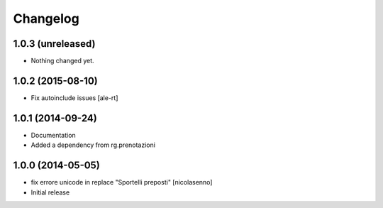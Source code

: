 Changelog
=========

1.0.3 (unreleased)
------------------

- Nothing changed yet.


1.0.2 (2015-08-10)
------------------

- Fix autoinclude issues
  [ale-rt]


1.0.1 (2014-09-24)
------------------

- Documentation
- Added a dependency from rg.prenotazioni


1.0.0 (2014-05-05)
------------------

- fix errore unicode in replace "Sportelli preposti" [nicolasenno]
- Initial release
